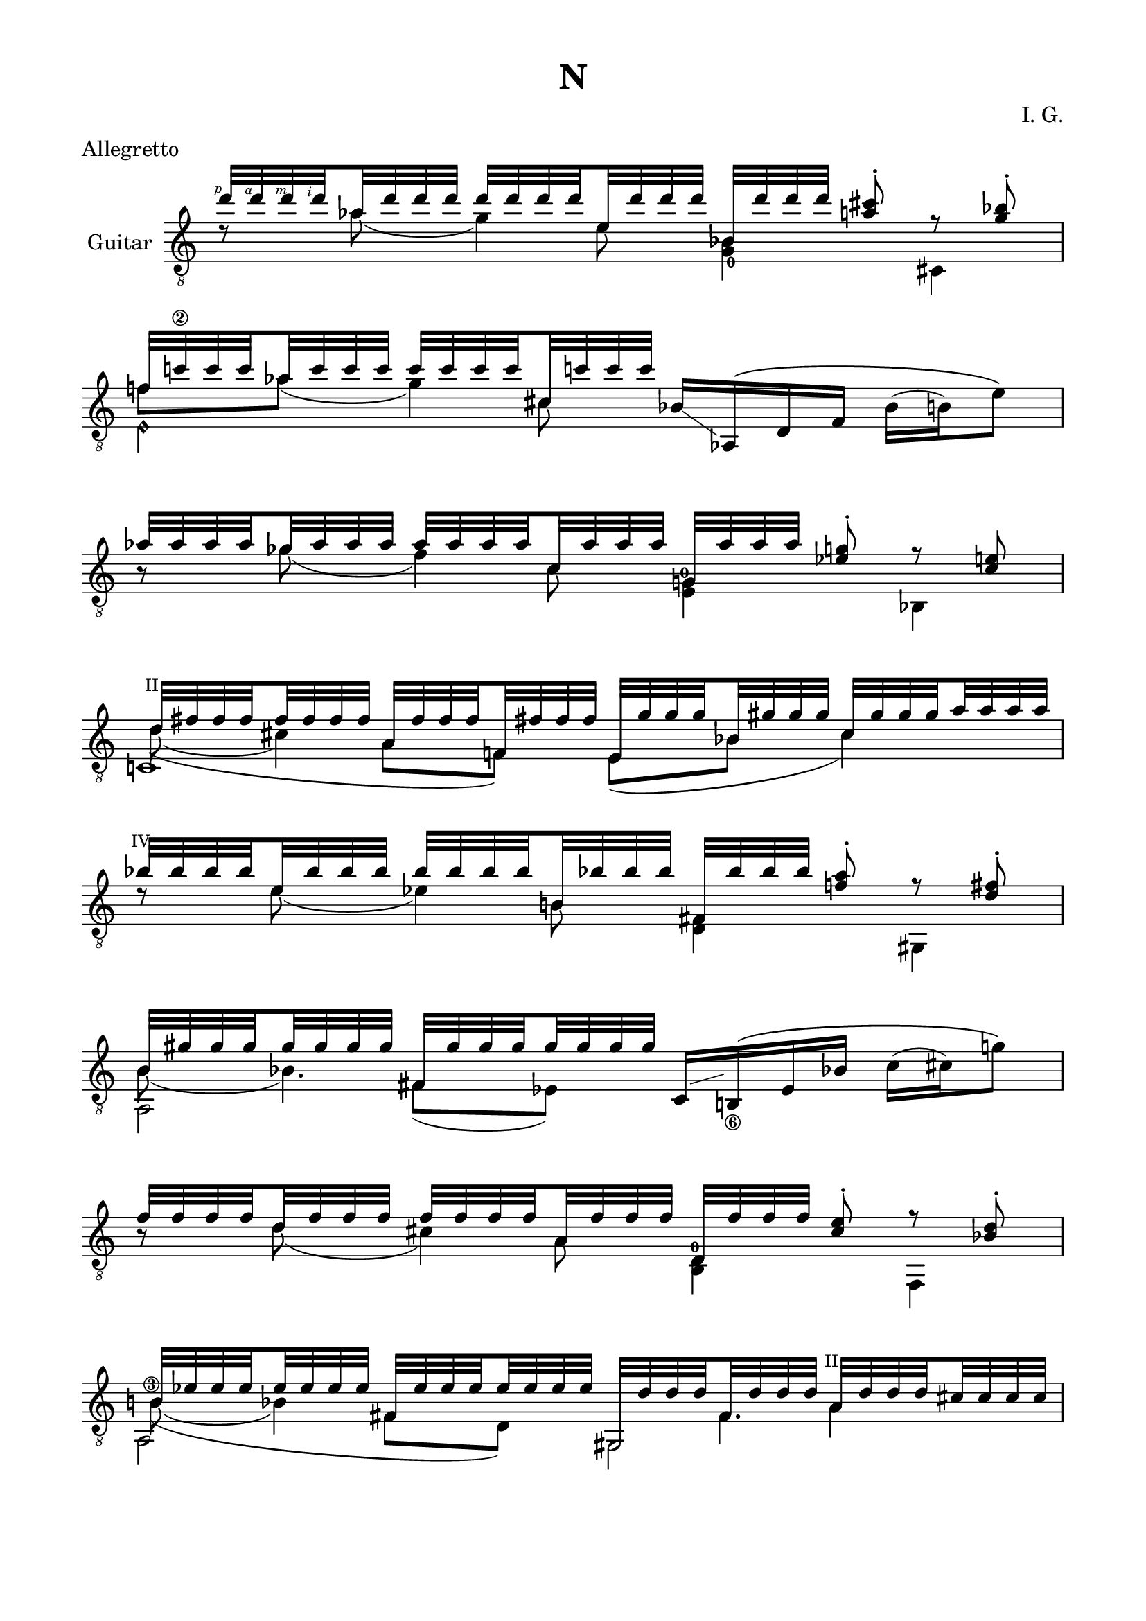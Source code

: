 \version "2.19.15"

\language "deutsch"

\header {
  title = "N"
  meter = "Allegretto"
  composer = "I. G."
  tagline = \markup {\char ##x00A9 "Ilja Grischunin"}
}

\paper {
  #(set-paper-size "a4")
  top-markup-spacing.basic-distance = 5
  markup-system-spacing.basic-distance = 15
  top-system-spacing.basic-distance = 20
  system-system-spacing.basic-distance = 20
  score-system-spacing.basic-distance = 20
  last-bottom-spacing.basic-distance = 25

  %two-sided = ##t
  %inner-margin = 25
  %outer-margin = 15
  left-margin = 15
  right-margin = 15
}

\layout {
  \context {
    \Voice
    \override Glissando.thickness = #1.5
    \override Glissando.gap = #0.1
  }
  \context {
    \Score
    \remove "Bar_number_engraver"
  }
}
%%%%%%%%%%%%%%%%%%%%%%%%%%%%%%%%%%%%%%
#(define RH rightHandFinger)

xLV = #(define-music-function (parser location further) (number?) #{
  \once \override LaissezVibrerTie.X-extent = #'(0 . 0)
  \once \override LaissezVibrerTie.details.note-head-gap = #(/
                                                             further -2)
  \once \override LaissezVibrerTie.extra-offset = #(cons (/
                                                          further 2) 0)
         #})

stringNumberSpanner =
#(define-music-function (parser location StringNumber) (string?)
   #{
     \override TextSpanner.font-size = #-5
     \override TextSpanner.dash-fraction = #0.3
     \override TextSpanner.dash-period = #1.5
     \override TextSpanner.bound-details.right.arrow = ##t
     \override TextSpanner.arrow-width = #0.2
     \override TextSpanner.arrow-length = #0.7
     \override TextSpanner.bound-details.left.stencil-align-dir-y = #CENTER
     \override TextSpanner.bound-details.left.text = \markup { \circle \number #StringNumber }
   #})

stringNumSpan =
#(define-music-function (parser location StringNumber) (string?)
   #{
     \override TextSpanner.font-size = #-5
     \override TextSpanner.dash-fraction = #0.3
     \override TextSpanner.dash-period = #1.5
     %\override TextSpanner.bound-details.right.arrow = ##t
     %\override TextSpanner.arrow-width = #0.2
     %\override TextSpanner.arrow-length = #0.7
     \override TextSpanner.bound-details.left.stencil-align-dir-y = #CENTER
     \override TextSpanner.bound-details.left.text = \markup { \circle \number #StringNumber }
   #})

%%%%%%%%%%%%%%%%%%%%%%%%%%%%%%%%%%%%%%

global = {
  %\key d \major
  \time 4/4
  \override Staff.TimeSignature.stencil = ##f
}

ossia = \relative {
  \set Staff.fontSize = #-3
  \override Staff.StaffSymbol.staff-space = #(magstep -3)
  \override Staff.StaffSymbol.thickness = #(magstep -3)
  \global
  d''2~ d8 cis-. r b-. c!2 r
  \break
  as~ as8 g-. r e fis2 r
  \break
  b~ b8 a-. r fis-. as2 r
  \break
  f~ f8 e-. r d es2 d'4.( cis8)
  \break
  b4 f' e4. b'8 g2~ g8 fis-. r es-. f!2 as
  g2~ g8 fis-. r es-. f2 e R1 r2 b4 h g es' d2
  cis4 d a fis' f2 e~ e8 dis-. r c-. d2 h~ h8 b-. r g-. a2 r
  e'~ e8 dis-. r c-. d4 es h g' fis2~ fis8 f-. r d-.
  e2 es4.( d8) h4 fis' f4. h8 a2~ a8 gis-. r f-. g2 r
}

classicalGuitar = \relative {
  \global
  <<
    {
      \set subdivideBeams = ##t
      \set baseMoment = #(ly:make-moment 1/8)
      \set beatStructure = #'(2 2 2 2)
      \override StrokeFinger.extra-offset = #'(-2.3 . 0.8)
      d''32\RH #1 d\RH #4 d\RH #3 d\RH #2 as d d d d d d d e, d' d d
      b, d' d d <a cis>8-.\noBeam r <g b>-.
    }
    \\
    {
      d8\rest as'( g4)
      \once\override Fingering.extra-offset = #'(0.3 . 1)
      <g,_0 b>4 cis,
    }
    \\
    {
      \voiceTwo
      s4. e'8 s2
    }
  >>
  <<
    {
      f!32 c'!\2 c c as c c c c c c c cis, c'! c c
    }
    \\
    {
      f,8 as( g4)
    }
    \\
    {
      \voiceTwo
      s4. cis,8
    }
    \\
    {
      \voiceTwo
      e,4\harmonic s
    }
  >>
  b'16-\markup {
    \postscript #"1.2 2.2 moveto 3.6 -2.5 rlineto stroke"
  } as,\( d f b( h) e8\)
  <<
    {
      \set subdivideBeams = ##t
      \set baseMoment = #(ly:make-moment 1/8)
      \set beatStructure = #'(2 2 2 2)
      as32 as as as ges as as as as as as as c, as' as as
      g, as' as as <es g>8-.\noBeam r <c e>
    }
    \\
    {
      h8\rest ges'( f4)
      \once\override Fingering.extra-offset = #'(-0.5 . -3)
      <e, g!-0>4 b
    }
    \\
    {
      \voiceTwo
      s4. c'8 s2
    }
  >>
  <<
    {
      \override TextScript.font-size = -2
      \once\override TextScript.extra-offset = #'(-0.5 . -1.5)
      d32^"II" fis fis fis fis fis fis fis
      a, fis' fis fis f,! fis'! fis fis
      e, g' g g b, gis' gis gis cis, gis' gis gis a a a a
    }
    \\
    {
      d,8( cis4) s8
    }
    \\
    {
      \voiceTwo
      \hideNotes
      \shape #'((0.8 . 0.3) (0 . 0) (0 . 0) (0 . 0)) Slur
      d4(\unHideNotes a8 f) e( b' cis4)
    }
    \\
    {
      \voiceTwo
      c,!1
    }
  >>
  <<
    {
      \once\override TextScript.extra-offset = #'(-0.7 . -1.5)
      b''32^"IV" b b b e, b' b b b b b b h,! b'! b b
      fis, b' b b <f! a>8-.\noBeam r <d fis>-.
    }
    \\
    {
      d8\rest e( es4) <d, fis> gis,
    }
    \\
    {
      \voiceTwo
      s4. h'8 s2
    }
  >>
  <<
    {
      h32 gis' gis gis gis gis gis gis fis, gis' gis gis gis gis gis gis
    }
    \\
    {
      h,8( b4.)
    }
    \\
    {
      \voiceTwo
      s4 fis8( es)
    }
    \\
    {
      \voiceTwo
      a,2
    }
  >>
  c16-\markup {
    \postscript #"1.7 1.2 moveto 3.5 1 rlineto stroke"
  } h!_\6\( es b'! c( cis) g'8\)
  \break
  <<
    {
      \set subdivideBeams = ##t
      \set baseMoment = #(ly:make-moment 1/8)
      \set beatStructure = #'(2 2 2 2)
      f32 f f f d f f f f f f f a, f' f f
      d, f' f f <cis e>8-.\noBeam r <b d>-.
    }
    \\
    {
      h8\rest d( cis4)
      \once\override Fingering.extra-offset = #'(-0.3 . -4.2)
      <h, d-0> f
    }
    \\
    {
      \voiceTwo
      s4. a'8 s2
    }
  >>
  \mergeDifferentlyHeadedOn
  \mergeDifferentlyDottedOn
  <<
    {
      \override TextScript.font-size = -2
      h32 es es es es es es es fis, es' es es es es es es
      gis,, d'' d d fis, d' d d
      \once\override TextScript.extra-offset = #'(-0.5 . -1.5)
      a^"II" d d d cis cis cis cis
    }
    \\
    {
      \once\override StringNumber.extra-offset = #'(-0.5 . -1.5)
      h!8\3( b4) s8 s4 a
    }
    \\
    {
      \voiceTwo
      \hideNotes
      \shape #'((1 . 0.8) (0 . 0) (0 . 0) (0 . 0)) Slur
      h4(\unHideNotes fis8 d) s8 fis4.
    }
    \\
    {
      \voiceTwo
      a,2 gis
    }
  >>
  <<
    {
      s8 <cis' a'> s <gis' h!> s
      \once\override Fingering.extra-offset = #'(1.2 . 2.9)
      <h,!_0 d'>
    }
    \\
    {
      \voiceOne
      g,32[ b' b b]
      \voiceTwo
      \override StrokeFinger.extra-offset = #'(-1.3 . 1.5)
      b\RH #1 b\RH #2 b\RH #4
      \once\override Slur.positions = #'(0 . 1)
      b\RH #3 (-\markup {
        \postscript #"1.5 4.5 moveto 2 1 rlineto stroke"
      }
      \voiceOne
      \override StrokeFinger.extra-offset = #'(-1.3 . -1.2)
      f')[ f\RH #4 f\RH #3 f\RH #2 ]
      \voiceTwo
      f f f f(-\markup {
        \postscript #"0.8 3.8 moveto 2.3 -0.5 rlineto stroke"
      }
      \voiceOne
      e)[ e e e]
      \voiceTwo
      \override StrokeFinger.extra-offset = #'(-1.3 . 1.5)
      e\RH #1 e\RH #2 e\RH #4 e\RH #3
    }
    \\
    {
      \voiceTwo
      g,,!4 e b'
    }
  >>
  <<
    {
      c32 e' e e <ges b>8-.\noBeam
    }
    \\
    {
      c,,4
    }
  >>
  <<
    {
      \override Fingering.staff-padding = #'()
      g''32 g g g e g g g g g g g h, g' g g
      \once\override Fingering.extra-offset = #'(-0.3 . 3)
      f,_2
      \once\override Fingering.extra-offset = #'(-0.3 . -4.2)
      g'-3 g g
      \set fingeringOrientations = #'(down right)
      <d!-3 fis-1>8-.\noBeam r <h dis>-.
    }
    \\
    {
      h8\rest e( es4) <des,_4 f> g,
    }
    \\
    {
      \voiceTwo
      s4. h'8 s2
    }
  >>
  <<
    {
      b32 f'\2 f f des f f f f f f f fis,^"IV" f'! f f
      dis, gis' gis gis g,! gis'! gis gis h, gis' gis gis fis gis gis gis
    }
    \\
    {
      s2. s8 fis
    }
    \\
    {
      \voiceTwo
      b,8 des( c4) s h
    }
    \\
    {
      \voiceTwo
      s4. fis4 g4.
    }
    \\
    {
      \voiceTwo
      a,2 dis
    }
  >>
  <<
    {
      g'!32\2 g g g des g g g g g g g a, g' g g
      es, g' g g <d fis>8-.\noBeam r <c-4 es>-.-\markup {
        \postscript #"1.5 -3.5 moveto 5.8 2.1 rlineto stroke"
      }
    }
    \\
    {
      h8\rest des( c4) es,
      \once\override StringNumber.extra-offset = #'(0.7 . 2)
      h_\5
    }
    \\
    {
      \voiceTwo
      s4. a'8 s2
    }
  >>
  <<
    {
      f'!32\2 f f f f, f' f f f f f f f, f' f f
      e, e'\1 e\2 e\3 e\harmonic\6_2 e e e e\harmonic e e e e\harmonic e e e
    }
    \\
    {
      s8
      \once\override StringNumber.extra-offset = #'(0.7 . 3)
      f,^(_\5 e)
      \override Fingering.extra-offset = #'(0.5 . 3)
      f-3-\markup {
        \postscript #"1.8 3.8 moveto 9.9 -0.5 rlineto stroke"
      }
    }
    \\
    {
      \voiceTwo
      \once\override NoteColumn.force-hshift = #0.2
      \once\override StringNumber.extra-offset = #'(0.5 . -3.3)
      <d_0 e'!\3>2 e2-3
    }
  >>
  <<
    {
      a,32 dis'\3\RH #2 e\1\RH #4 f\2\RH #3 h,\harmonic f'\RH #3 e\RH #4 dis\RH #2 d,! cis' e fis a\harmonic\5 fis e cis
      e,, dis'' e g e, g' e dis e\harmonic\6 dis e gis e, gis' e dis
      a, e''\RH #4 a\RH #3 dis,\RH #2 a'\harmonic\4 e a dis, gis\harmonic\6 e a dis, a'\harmonic e a dis,
    }
    \\
    {
      s8 h\harmonic s a'\harmonic s e,4 e8
      s a'\harmonic gis\harmonic a\harmonic
    }
    \\
    {
      \voiceTwo
      a,,4 d e, e''\harmonic a,,2
    }
  >>
  <<
    {
      \override Fingering.staff-padding = #'()
      c32\RH #1 g'\3\RH #2 gis\4\RH #1 h!\2\RH #3 b'\RH #4 h,!\RH #3 gis\RH #1 g\RH #2 b,\6\RH #1 a'\4\RH #2 h!\2\RH #4 c\3\RH#3 h'\RH #4 c,\RH #2 h\RH #3 a\RH #1
      as,\RH #1 fis'\4\RH #2 g\3\RH #3 cis\2\RH #4 g'\RH #3 cis,\RH #4 g\RH #3 fis\RH #2 a,\RH #1 b'\4\RH #2 h\2\RH #4 d\3\RH #3 es'\RH #4 d,\RH #2 h\RH #3 b\RH #1
      cis,\6\RH #1 h'\2\RH #3 c!\4\RH #1 es\3\RH #2 d'\RH #4 es,\RH #2 c\RH #1 h\RH #3 dis, b'\4 h\2 d\3 d' d, h b
      %d, b' h es cis' es, h b cis, h'\2 c!\4 es\3 d' es, c h
    }
    \\
    {
      s8 b' s h s g s es' s d s d
      %cis s d s a s fis' s f!
    }
    \\
    {
      \voiceTwo
      c,,4 b as a cis dis
      %d cis h b e
    }
  >>
  <<
    {
      s8 <e' c'!> s <f a> s
      \set fingeringOrientations = #'(up)
      <g-4 b-1> s <es-4 a-1> s <des-2 b'-4> s <c-3 as'-2>
    }
    \\
    {
      \override TextScript.font-size = -2
      \override Fingering.staff-padding = #'()
      \voiceOne
      \once\override TextScript.extra-offset = #'(-0.5 . -1.5)
      d,32[^"V" cis' cis cis]
      \voiceTwo
      cis! cis cis cis
      \voiceOne
      \once\override TextScript.extra-offset = #'(-0.8 . -1.5)
      cis,[^"IV" d' d d]
      \voiceTwo
      d d d d
      \voiceOne
      \once\override StringNumber.extra-offset = #'(-0.5 . -6)
      h,[^\6_2-\markup {
        \postscript #"1.5 -10.8 moveto 22 -0.2 rlineto stroke"
      } a'_3 a a]
      \voiceTwo
      a a a a
      \voiceOne
      b,[_2 fis''_3 fis fis]
      \voiceTwo
      fis fis fis fis
      \voiceOne
      e,,[ f''!_3 f f]
      \voiceTwo
      f f f f
      \voiceOne
      fis,,[ f''!_4 f f]
      \voiceTwo
      f f f f
    }
    \\
    {
      \voiceTwo
      d,4 cis h! b e, fis!
    }
  >>
  <<
    {
      \set subdivideBeams = ##t
      \set baseMoment = #(ly:make-moment 1/8)
      \set beatStructure = #'(2 2 2 2)
      \once\override Fingering.extra-offset = #'(-0.3 . -3.3)
      e''32-0 e e e d e e e e e e e b e e e
      f, e' e e
      \set fingeringOrientations = #'(right)
      <h-2 dis-3>8-.\noBeam h\rest <a c>-.
      %\unset fingeringOrientations
    }
    \\
    {
      a8\rest d(-2 cis4_1)
      \set fingeringOrientations = #'(right)
      <d,-4 f-1>
      %\unset fingeringOrientations
      gis,_1
    }
    \\
    {
      \voiceTwo
      s4. b'8-2 s2
    }
  >>
  <<
    {
      f32 d' d d a d d d d d d d es, d' d d
    }
    \\
    {
      f,8 a( as4)
    }
    \\
    {
      \voiceTwo
      s4. es8
    }
    \\
    {
      \voiceTwo
      e,2
    }
  >>
  \break
  <<
    {
      \once\override Fingering.extra-offset = #'(-0.3 . -3.5)
      h''32-0 h h h a h h h h h h h f h h h
      \once\override StringNumber.extra-offset = #'(-0.5 . -6)
      \once\override Fingering.extra-offset = #'(-1.5 . 1.8)
      d,\5_3 h' h h <fis ais>8-.\noBeam h\rest <e, gis?>-.
    }
    \\
    {
      f8\rest
      \once\override StringNumber.extra-offset = #'(-0.6 . -2.3)
      a(\4_1 gis4_2)
      \once\override StringNumber.extra-offset = #'(0.6 . 2.5)
      <h,_\6 d> f!
    }
    \\
    {
      \voiceTwo
      s4.
      \once\override Fingering.extra-offset = #'(1.3 . 3.2)
      f'8_3-\markup {
        \postscript #"2.7 3.8 moveto 9.7 -0.3 rlineto stroke"
      } s2
    }
  >>
  <<
    {
      \once\override Fingering.extra-offset =#'(-0.3 . -4.3)
      f32-4 a_3 a a
      \once\override Fingering.extra-offset =#'(-0.3 . -4.7)
      e-2 a a a a a a a
      \once\override Fingering.extra-offset =#'(-0.3 . -5.6)
      c,-4 a' a a
    }
    \\
    {
      f8 e( es4_1)
    }
    \\
    {
      \voiceTwo
      s4. c8
    }
    \\
    {
      \voiceTwo
      e,2
    }
  >>
  <<
    {
      a32 a' a a f e' e e h a' a a_(\glissando e') e e e
    }
    \\
    {
      s8 f,,4 e'8_\5\harmonic
    }
    \\
    {
      \voiceTwo
      s4 h8 s
    }
    \\
    {
      \voiceTwo
      a,2
    }
  >>
  <<
    {
      e'''32 e e e b e e e e e e e fis, e' e e
      c, e' e e <h dis>8-.\noBeam r <a c>-.
    }
    \\
    {
      d,8\rest b'( a4) <a,\harmonic c>4 es
    }
    \\
    {
      \voiceTwo
      s4. fis'8 s2
    }
  >>
  <<
    {
      s8 <f cis'> s <ges b> s <as c> s <e b'>
    }
    \\
    {
      \override TextScript.font-size = -2
      \override Fingering.staff-padding = #'()
      \voiceOne
      e,32[ d' d d]
      \voiceTwo
      d d d d
      \voiceOne
      \once\override TextScript.extra-offset = #'(-0.8 . -1.5)
      d,[_0 es' es es]
      \voiceTwo
      es es es es
      \voiceOne
      \once\override StringNumber.extra-offset = #'(-0.5 . -6)
      cis,[^\6_2-\markup {
        \postscript #"1.5 -11 moveto 22 -0.6 rlineto stroke"
      }
      h'_3 h h]
      \voiceTwo
      h h h h
      \voiceOne
      h,![_2 g''_3 g g]
      \voiceTwo
      g g g g
    }
    \\
    {
      \voiceTwo
      e,4 d cis h
    }
  >>
  <<
    {
      \once\override Fingering.extra-offset = #'(1 . 0.8)
      fis''32\2_3 fis fis fis es fis fis fis fis fis fis fis b, fis' fis fis
      \once\override TextScript.extra-offset = #'(-1 . -1.5)
      gis,^"VI" fis' fis fis <d f>8-.\noBeam r <h d>-.
    }
    \\
    {
      h8\rest es( d4) <e, gis> a,
    }
    \\
    {
      \voiceTwo
      s4. b'8 s2
    }
  >>
  <<
    {
      c32 e e e e e e e e e e e e e e e
      es es es es es es es es es es es es d d d d
    }
    \\
    {
      c8( h4) s8 s4 b
    }
    \\
    {
      \voiceTwo
      \hideNotes
      \shape #'((1 . 0.8) (0 . 0) (0 . 0) (0 . 0)) Slur
      c4(\unHideNotes g8 es) s8 g4.
    }
    \\
    {
      \voiceTwo
      b,2 a
    }
  >>
  <<
    {
      s8 <d' b'>-\markup {
        \postscript #"1.5 -3.3 moveto 10 1 rlineto stroke"
      } s <a' c> s <c, es'>
    }
    \\
    {
      \voiceOne
      gis,32[ h' h h]
      \voiceTwo
      h^( h h h
      \voiceOne
      fis')[ fis fis fis]
      \voiceTwo
      fis fis fis fis
      \voiceOne
      h,,[ f'' f f]
      \voiceTwo
      f f f f
    }
    \\
    {
      \voiceTwo
      gis,,!4 f'! h,
    }
  >>
  <<
    {
      cis32 f' f f <g h>8-.\noBeam
    }
    \\
    {
      cis,,4
    }
  >>
}

%%%%%%%%%%%%%%%%%%%%%%%%%%%%%%%%%%%%%%
\score {
  \new StaffGroup<<

    %\new Staff \ossia

    \new Staff \with {
      instrumentName = "Guitar"
    }
    {
      \clef "treble_8" \classicalGuitar
    }

  >>
}
